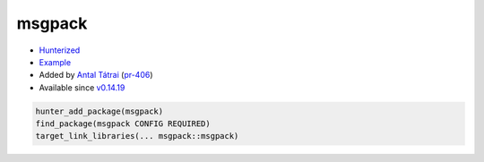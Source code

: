 .. spelling::

    msgpack

.. _pkg.msgpack:

msgpack
=======

-  `Hunterized <https://github.com/msgpack/msgpack-c>`__
-  `Example <https://github.com/ruslo/hunter/blob/develop/examples/msgpack/CMakeLists.txt>`__
-  Added by `Antal Tátrai <https://github.com/tatraian>`__
   (`pr-406 <https://github.com/ruslo/hunter/pull/406>`__)
-  Available since
   `v0.14.19 <https://github.com/ruslo/hunter/releases/tag/v0.14.19>`__

.. code-block:: cmake

    hunter_add_package(msgpack)
    find_package(msgpack CONFIG REQUIRED)
    target_link_libraries(... msgpack::msgpack)
